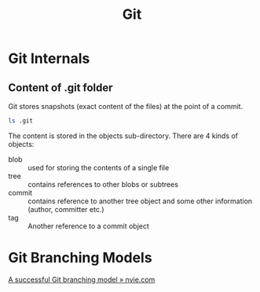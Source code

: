 #+TITLE: Git
* Git Internals
** Content of .git folder
Git stores snapshots (exact content of the files) at the point of a commit.
#+BEGIN_SRC sh
ls .git
#+END_SRC

#+RESULTS:
| COMMIT_EDITMSG |
| config        |
| description   |
| FETCH_HEAD     |
| HEAD          |
| hooks         |
| index         |
| info          |
| logs          |
| objects       |
| ORIG_HEAD      |
| packed-refs   |
| refs          |

The content is stored in the objects sub-directory. There are 4 kinds
of objects:

- blob :: used for storing the contents of a single file
- tree :: contains references to other blobs or subtrees
- commit :: contains reference to another tree object and some other
            information (author, committer etc.)
- tag :: Another reference to a commit object
* Git Branching Models
[[https://nvie.com/posts/a-successful-git-branching-model/][A successful Git branching model » nvie.com]]
